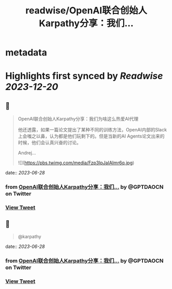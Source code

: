 :PROPERTIES:
:title: readwise/OpenAI联合创始人Karpathy分享：我们...
:END:


* metadata
:PROPERTIES:
:author: [[GPTDAOCN on Twitter]]
:full-title: "OpenAI联合创始人Karpathy分享：我们..."
:category: [[tweets]]
:url: https://twitter.com/GPTDAOCN/status/1673781206121578498
:image-url: https://pbs.twimg.com/profile_images/1652391808465530880/JW126tAa.jpg
:END:

* Highlights first synced by [[Readwise]] [[2023-12-20]]
** 📌
#+BEGIN_QUOTE
OpenAI联合创始人Karpathy分享：我们为啥这么热爱AI代理

他还透露，如果一篇论文提出了某种不同的训练方法，OpenAI内部的Slack上会嗤之以鼻，认为都是他们玩剩下的。但是当新的AI Agents论文出来的时候，他们会认真兴奋的讨论。

Andrej… 

![](https://pbs.twimg.com/media/Fzp3IpJaIAImr6q.jpg) 
#+END_QUOTE
    date:: [[2023-06-28]]
*** from _OpenAI联合创始人Karpathy分享：我们..._ by @GPTDAOCN on Twitter
*** [[https://twitter.com/GPTDAOCN/status/1673781206121578498][View Tweet]]
** 📌
#+BEGIN_QUOTE
@karpathy 
#+END_QUOTE
    date:: [[2023-06-28]]
*** from _OpenAI联合创始人Karpathy分享：我们..._ by @GPTDAOCN on Twitter
*** [[https://twitter.com/GPTDAOCN/status/1673784568015630336][View Tweet]]